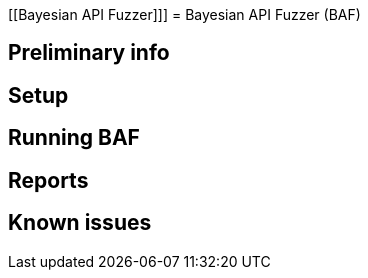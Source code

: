 [[Bayesian API Fuzzer]]]
= Bayesian API Fuzzer (BAF)

[[preliminary-info]]
== Preliminary info

[[setup]]
== Setup

[[running]]
== Running BAF

[[Reports]]
== Reports

[[known-issues]]
== Known issues
